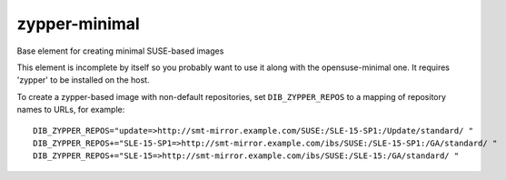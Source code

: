 ==============
zypper-minimal
==============
Base element for creating minimal SUSE-based images

This element is incomplete by itself so you probably want to use it along
with the opensuse-minimal one. It requires 'zypper' to be installed on the
host.

To create a zypper-based image with non-default repositories, set
``DIB_ZYPPER_REPOS`` to a mapping of repository names to URLs, for example::

  DIB_ZYPPER_REPOS="update=>http://smt-mirror.example.com/SUSE:/SLE-15-SP1:/Update/standard/ "
  DIB_ZYPPER_REPOS+="SLE-15-SP1=>http://smt-mirror.example.com/ibs/SUSE:/SLE-15-SP1:/GA/standard/ "
  DIB_ZYPPER_REPOS+="SLE-15=>http://smt-mirror.example.com/ibs/SUSE:/SLE-15:/GA/standard/ "
